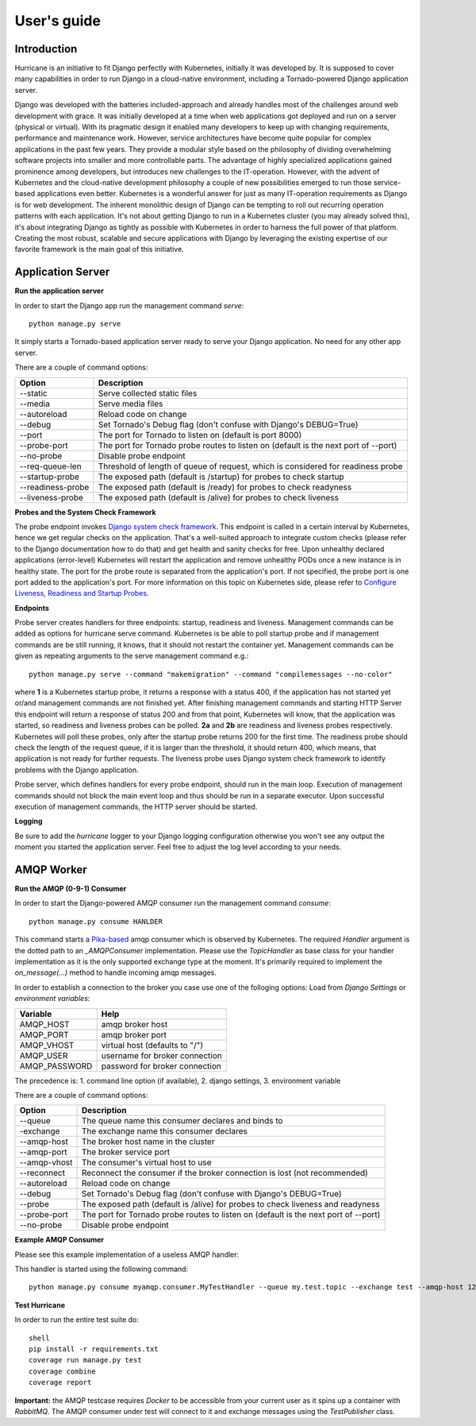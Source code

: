 User's guide
============


Introduction
------------
Hurricane is an initiative to fit Django perfectly with Kubernetes, initially it was developed by.
It is supposed to cover many capabilities in order to run Django in a cloud-native environment, including a
Tornado-powered Django application server.

Django was developed with the batteries included-approach and already handles most of the challenges around web
development with grace. It was initially developed at a time when web applications got deployed and run on a server
(physical or virtual). With its pragmatic design it enabled many developers to keep up with changing requirements,
performance and maintenance work. However, service architectures have become quite popular for complex applications
in the past few years. They provide a modular style based on the philosophy of dividing overwhelming software projects
into smaller and more controllable parts. The advantage of highly specialized applications gained prominence among
developers, but introduces new challenges to the IT-operation. However, with the advent of Kubernetes and the
cloud-native development philosophy a couple of new possibilities emerged to run those service-based applications even
better. Kubernetes is a wonderful answer for just as many IT-operation requirements as Django is for web development.
The inherent monolithic design of Django can be tempting to roll out recurring operation patterns with each application.
It's not about getting Django to run in a Kubernetes cluster (you may already solved this), it's about integrating
Django as tightly as possible with Kubernetes in order to harness the full power of that platform. Creating the most
robust, scalable and secure applications with Django by leveraging the existing expertise of our favorite framework is
the main goal of this initiative.


Application Server
------------------

**Run the application server**

In order to start the Django app run the management command *serve*:
::
   python manage.py serve

It simply starts a Tornado-based application server ready to serve your Django application. No need for any other
app server.

There are a couple of command options:

+------------------+-------------------------------------------------------------------------------------+
| **Option**       | **Description**                                                                     |
+------------------+-------------------------------------------------------------------------------------+
| --static         | Serve collected static files                                                        |
+------------------+-------------------------------------------------------------------------------------+
| --media          | Serve media files                                                                   |
+------------------+-------------------------------------------------------------------------------------+
| --autoreload     | Reload code on change                                                               |
+------------------+-------------------------------------------------------------------------------------+
| --debug          | Set Tornado's Debug flag (don't confuse with Django's DEBUG=True)                   |
+------------------+-------------------------------------------------------------------------------------+
| --port           | The port for Tornado to listen on (default is port 8000)                            |
+------------------+-------------------------------------------------------------------------------------+
| --probe-port     | The port for Tornado probe routes to listen on (default is the next port of --port) |
+------------------+-------------------------------------------------------------------------------------+
| --no-probe       | Disable probe endpoint                                                              |
+------------------+-------------------------------------------------------------------------------------+
| --req-queue-len  | Threshold of length of queue of request, which is considered for readiness probe    |
+------------------+-------------------------------------------------------------------------------------+
| --startup-probe  | The exposed path (default is /startup) for probes to check startup                  |
+------------------+-------------------------------------------------------------------------------------+
| --readiness-probe| The exposed path (default is /ready) for probes to check readyness                  |
+------------------+-------------------------------------------------------------------------------------+
| --liveness-probe | The exposed path (default is /alive) for probes to check liveness                   |
+------------------+-------------------------------------------------------------------------------------+


**Probes and the System Check Framework**

The probe endpoint invokes `Django system check framework <https://docs.djangoproject.com/en/2.2/topics/checks/>`_.
This endpoint is called in a certain interval by Kubernetes, hence we get regular checks on the application. That's
a well-suited approach to integrate custom checks (please refer to the Django documentation how to do that) and get
health and sanity checks for free. Upon unhealthy declared applications (error-level) Kubernetes will restart the
application and remove unhealthy PODs once a new instance is in healthy state.
The port for the probe route is separated from the application's port. If not specified, the probe port is one port
added to the application's port. For more information on this topic on Kubernetes side, please refer to
`Configure Liveness, Readiness and Startup Probes <https://kubernetes.io/docs/tasks/configure-pod-container/configure-liveness-readiness-startup-probes/>`_.

**Endpoints**

Probe server creates handlers for three endpoints: startup, readiness and liveness.
Management commands can be added as options for hurricane serve command. Kubernetes is be able to poll startup probe
and if management commands are be still running, it knows, that it should not restart the container yet. Management
commands can be given as repeating arguments to the serve management command e.g.:
::
    python manage.py serve --command "makemigration" --command "compilemessages --no-color"

.. image:: _static/img/django-hurrican-flowchart-K8s-Probes.png
  :width: 600
  :alt: Alternative text

where **1** is a Kubernetes startup probe, it returns a response with a status 400, if the application has not started
yet or/and management commands are not finished yet. After finishing management commands and starting HTTP Server this
endpoint will return a response of status 200 and from that point, Kubernetes will know, that the application was
started, so readiness and liveness probes can be polled.
**2a** and **2b** are readiness and liveness probes respectively. Kubernetes will poll these probes, only after the
startup probe returns 200 for the first time. The readiness probe should check the length of the request queue, if it
is larger than the threshold, it should return 400, which means, that application is not ready for further requests.
The liveness probe uses Django system check framework to identify problems with the Django application.

Probe server, which defines handlers for every probe endpoint, should run in the main loop. Execution of management
commands should not block the main event loop and thus should be run in a separate executor. Upon successful execution
of management commands, the HTTP server should be started.


**Logging**

Be sure to add the *hurricane* logger to your Django logging configuration otherwise you won't see any output
the moment you started the application server. Feel free to adjust the log level according to your needs.

AMQP Worker
-----------

**Run the AMQP (0-9-1) Consumer**

In order to start the Django-powered AMQP consumer run the management command *consume*:
::
    python manage.py consume HANLDER

This command starts a `Pika-based <https://pika.readthedocs.io/en/stable/>`_ amqp consumer which is observed by
Kubernetes. The required *Handler* argument is the dotted path to an *_AMQPConsumer* implementation. Please use
the *TopicHandler* as base class for your handler implementation as it is the only supported exchange type at the moment.
It's primarily required to implement the *on_message(...)* method to handle incoming amqp messages.

In order to establish a connection to the broker you case use one of the folloging options:
Load from *Django Settings* or *environment variables*:

+----------------+-------------------------------------------------------------------------------------+
| **Variable**   | **Help**                                                                            |
+----------------+-------------------------------------------------------------------------------------+
| AMQP_HOST      | amqp broker host                                                                    |
+----------------+-------------------------------------------------------------------------------------+
| AMQP_PORT      | amqp broker port                                                                    |
+----------------+-------------------------------------------------------------------------------------+
| AMQP_VHOST     | virtual host (defaults to "/")                                                      |
+----------------+-------------------------------------------------------------------------------------+
| AMQP_USER      | username for broker connection                                                      |
+----------------+-------------------------------------------------------------------------------------+
| AMQP_PASSWORD  | password for broker connection                                                      |
+----------------+-------------------------------------------------------------------------------------+


The precedence is: 1. command line option (if available), 2. django settings, 3. environment variable

There are a couple of command options:

+--------------+-------------------------------------------------------------------------------------+
| **Option**   | **Description**                                                                     |
+--------------+-------------------------------------------------------------------------------------+
| --queue      | The queue name this consumer declares and binds to                                  |
+--------------+-------------------------------------------------------------------------------------+
| -exchange    | The exchange name this consumer declares                                            |
+--------------+-------------------------------------------------------------------------------------+
| --amqp-host  | The broker host name in the cluster                                                 |
+--------------+-------------------------------------------------------------------------------------+
| --amqp-port  | The broker service port                                                             |
+--------------+-------------------------------------------------------------------------------------+
| --amqp-vhost | The consumer's virtual host to use                                                  |
+--------------+-------------------------------------------------------------------------------------+
| --reconnect  | Reconnect the consumer if the broker connection is lost (not recommended)           |
+--------------+-------------------------------------------------------------------------------------+
| --autoreload | Reload code on change                                                               |
+--------------+-------------------------------------------------------------------------------------+
| --debug      | Set Tornado's Debug flag (don't confuse with Django's DEBUG=True)                   |
+--------------+-------------------------------------------------------------------------------------+
| --probe      |The exposed path (default is /alive) for probes to check liveness and readyness      |
+--------------+-------------------------------------------------------------------------------------+
| --probe-port | The port for Tornado probe routes to listen on (default is the next port of --port) |
+--------------+-------------------------------------------------------------------------------------+
| --no-probe   | Disable probe endpoint                                                              |
+--------------+-------------------------------------------------------------------------------------+


**Example AMQP Consumer**

Please see this example implementation of a useless AMQP handler:

.. code-block:: python
   :emphasize-lines: 3,5

   # file: myamqp/consumer.py
   from hurricane.amqp.basehandler import TopicHandler

   class MyTestHandler(TopicHandler):
        def on_message(self, _unused_channel, basic_deliver, properties, body):
             print(body.decode("utf-8"))
             self.acknowledge_message(basic_deliver.delivery_tag)

This handler is started using the following command:
::
    python manage.py consume myamqp.consumer.MyTestHandler --queue my.test.topic --exchange test --amqp-host 127.0.0.1 --amqp-port 5672

**Test Hurricane**

In order to run the entire test suite do:
::
   shell
   pip install -r requirements.txt
   coverage run manage.py test
   coverage combine
   coverage report

**Important:** the AMQP testcase requires *Docker* to be accessible from your current user as it
spins up a container with *RabbitMQ*. The AMQP consumer under test will connect to
it and exchange messages using the *TestPublisher* class.
